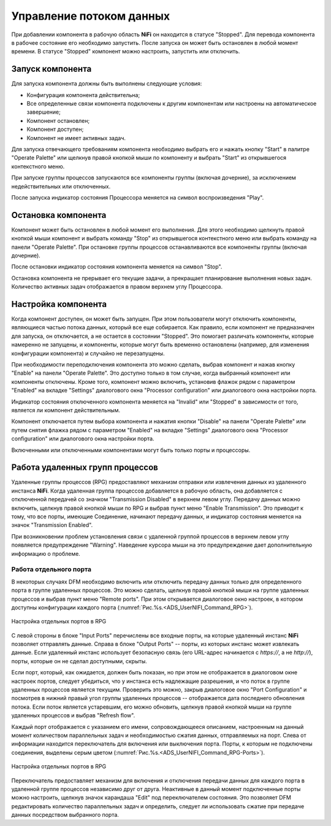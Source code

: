 Управление потоком данных
===========================

При добавлении компонента в рабочую область **NiFi** он находится в статусе "Stopped". Для перевода компонента в рабочее состояние его необходимо запустить. После запуска он может быть остановлен в любой момент времени. В статусе "Stopped" компонент можно настроить, запустить или отключить.

Запуск компонента
------------------

Для запуска компонента должны быть выполнены следующие условия:

+ Конфигурация компонента действительна;
+ Все определенные связи компонента подключены к другим компонентам или настроены на автоматическое завершение;
+ Компонент остановлен;
+ Компонент доступен;
+ Компонент не имеет активных задач.

Для запуска отвечающего требованиям компонента необходимо выбрать его и нажать кнопку "Start" в палитре "Operate Palette" или щелкнув правой кнопкой мыши по компоненту и выбрать "Start" из открывшегося контекстного меню.

При запуске группы процессов запускаются все компоненты группы (включая дочерние), за исключением недействительных или отключенных.

После запуска индикатор состояния Процессора меняется на символ воспроизведения "Play".


Остановка компонента
---------------------

Компонент может быть остановлен в любой момент его выполнения. Для этого необходимо щелкнуть правой кнопкой мыши компонент и выбрать команду "Stop" из открывшегося контекстного меню или выбрать команду на панели "Operate Palette". При остановке группы процессов останавливаются все компоненты группы (включая дочерние).

После остановки индикатор состояния компонента меняется на символ "Stop".

Остановка компонента не прерывает его текущие задачи, а прекращает планирование выполнения новых задач. Количество активных задач отображается в правом верхнем углу Процессора.


Настройка компонента
----------------------

Когда компонент доступен, он может быть запущен. При этом пользователи могут отключить компоненты, являющиеся частью потока данных, который все еще собирается. Как правило, если компонент не предназначен для запуска, он отключается, а не остается в состоянии "Stopped". Это помогает различать компоненты, которые намеренно не запущены, и компоненты, которые могут быть временно остановлены (например, для изменения конфигурации компонента) и случайно не перезапущены.

При необходимости переподключения компонента это можно сделать, выбрав компонент и нажав кнопку "Enable" на панели "Operate Palette". Это доступно только в том случае, когда выбранный компонент или компоненты отключены. Кроме того, компонент можно включить, установив флажок рядом с параметром "Enabled" на вкладке "Settings" диалогового окна "Processor configuration" или диалогового окна настройки порта.

Индикатор состояния отключенного компонента меняется на "Invalid" или "Stopped" в зависимости от того, является ли компонент действительным.

Компонент отключается путем выбора компонента и нажатия кнопки "Disable" на панели "Operate Palette" или путем снятия флажка рядом с параметром "Enabled" на вкладке "Settings" диалогового окна "Processor configuration" или диалогового окна настройки порта. 

Включенными или отключенными компонентами могут быть только порты и процессоры.


Работа удаленных групп процессов
------------------------------------

Удаленные группы процессов (RPG) предоставляют механизм отправки или извлечения данных из удаленного инстанса **NiFi**. Когда удаленная группа процессов добавляется в рабочую область, она добавляется с отключенной передачей со значком "Transmission Disabled" в верхнем левом углу. Передачу данных можно включить, щелкнув правой кнопкой мыши по RPG и выбрав пункт меню "Enable Transmission". Это приводит к тому, что все порты, имеющие Соединение, начинают передачу данных, и индикатор состояния меняется на значок "Transmission Enabled".

При возникновении проблем установления связи с удаленной группой процессов в верхнем левом углу появляется предупреждение "Warning". Наведение курсора мыши на это предупреждение дает дополнительную информацию о проблеме.


Работа отдельного порта
^^^^^^^^^^^^^^^^^^^^^^^^^^^^^

В некоторых случаях DFM необходимо включить или отключить передачу данных только для определенного порта в группе удаленных процессов. Это можно сделать, щелкнув правой кнопкой мыши на группе удаленных процессов и выбрав пункт меню "Remote ports". При этом открывается диалоговое окно настроек, в котором доступны конфигурации каждого порта (:numref:`Рис.%s.<ADS_UserNIFI_Command_RPG>`).


.. _ADS_UserNIFI_Command_RPG:

.. figure:: ../imgs/ADS_UserNIFI_Command_RPG.*
   :align: center

   Настройка отдельных портов в RPG


С левой стороны в блоке "Input Ports" перечислены все входные порты, на которые удаленный инстанс **NiFi** позволяет отправлять данные. Справа в блоке "Output Ports" -- порты, из которых инстанс может извлекать данные. Если удаленный инстанс использует безопасную связь (его URL-адрес начинается с *https://*, а не *http://*), порты, которые он не сделал доступными, скрыты.

Если порт, который, как ожидается, должен быть показан, но при этом не отображается в диалоговом окне настроек портов, следует убедиться, что у инстанса есть надлежащие разрешения, и что поток в группе удаленных процессов является текущим. Проверить это можно, закрыв диалоговое окно "Port Configuration" и посмотрев в нижний правый угол группы удаленных процессов -- отображается дата последнего обновления потока. Если поток является устаревшим, его можно обновить, щелкнув правой кнопкой мыши на группе удаленных процессов и выбрав "Refresh flow".

Каждый порт отображается с указанием его имени, сопровождающееся описанием, настроенным на данный момент количеством параллельных задач и необходимостью сжатия данных, отправляемых на порт. Слева от информации находится переключатель для включения или выключения порта. Порты, к которым не подключены соединения, выделены серым цветом (:numref:`Рис.%s.<ADS_UserNIFI_Command_RPG-Ports>`).


.. _ADS_UserNIFI_Command_RPG-Ports:

.. figure:: ../imgs/ADS_UserNIFI_Command_RPG-Ports.*
   :align: center

   Настройка отдельных портов в RPG


Переключатель предоставляет механизм для включения и отключения передачи данных для каждого порта в удаленной группе процессов независимо друг от друга. Неактивные в данный момент подключенные порты можно настроить, щелкнув значок карандаша "Edit" под переключателем состояния. Это позволяет DFM редактировать количество параллельных задач и определить, следует ли использовать сжатие при передаче данных посредством выбранного порта.






